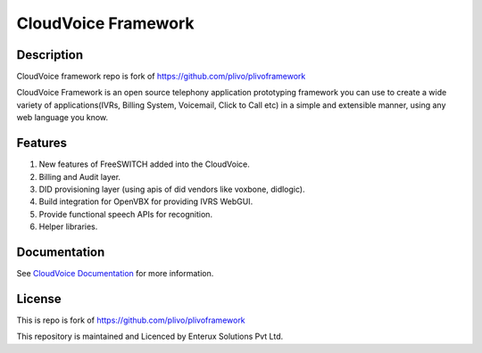 CloudVoice Framework
-----

Description
~~~~~~~~~~~
CloudVoice framework repo is fork of https://github.com/plivo/plivoframework

CloudVoice Framework is an open source telephony application prototyping framework you can use to create
a wide variety of applications(IVRs, Billing System, Voicemail, Click to Call etc)
in a simple and extensible manner, using any web language you know.

Features
~~~~~~~~~
1) New features of FreeSWITCH added into the CloudVoice.
2) Billing and Audit layer.
3) DID provisioning layer (using apis of did vendors like voxbone, didlogic).
4) Build integration for OpenVBX for providing IVRS WebGUI.
5) Provide functional speech APIs for recognition. 
6) Helper libraries.


Documentation
~~~~~~~~~~~~~~

See `CloudVoice Documentation <http://www.cloudvoice.in>`_ for more information.


License
~~~~~~~~
This is repo is fork of https://github.com/plivo/plivoframework

This repository is maintained and Licenced by Enterux Solutions Pvt Ltd.

